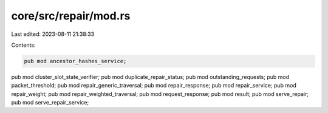 core/src/repair/mod.rs
======================

Last edited: 2023-08-11 21:38:33

Contents:

.. code-block:: rs

    pub mod ancestor_hashes_service;
pub mod cluster_slot_state_verifier;
pub mod duplicate_repair_status;
pub mod outstanding_requests;
pub mod packet_threshold;
pub mod repair_generic_traversal;
pub mod repair_response;
pub mod repair_service;
pub mod repair_weight;
pub mod repair_weighted_traversal;
pub mod request_response;
pub mod result;
pub mod serve_repair;
pub mod serve_repair_service;


